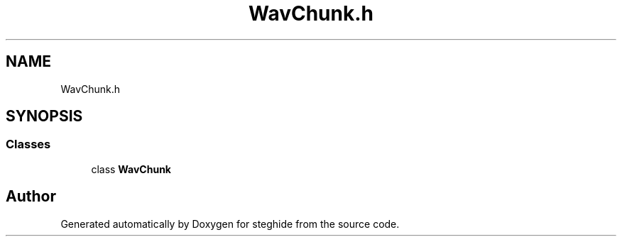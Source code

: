 .TH "WavChunk.h" 3 "Thu Aug 17 2017" "Version 0.5.1" "steghide" \" -*- nroff -*-
.ad l
.nh
.SH NAME
WavChunk.h
.SH SYNOPSIS
.br
.PP
.SS "Classes"

.in +1c
.ti -1c
.RI "class \fBWavChunk\fP"
.br
.in -1c
.SH "Author"
.PP 
Generated automatically by Doxygen for steghide from the source code\&.
